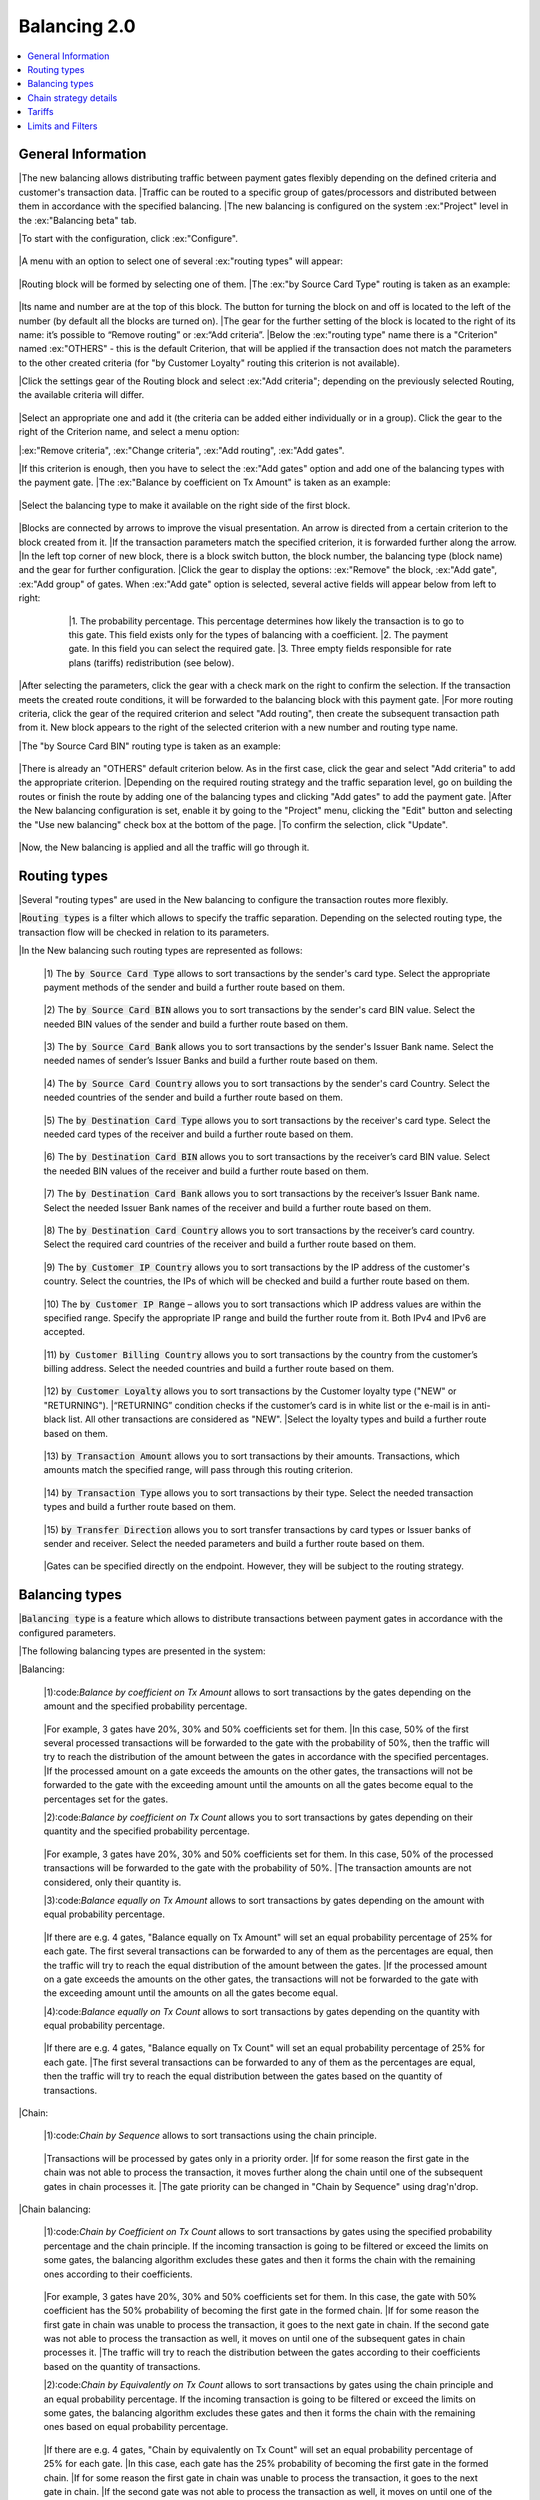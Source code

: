 .. _direct_api:

Balancing 2.0
####################

.. contents:: 
    :local: 

.. role:: ex

.. role:: code

General Information
----------------------------

|The new balancing allows distributing traffic between payment gates flexibly depending on the defined criteria and customer's transaction data.
|Traffic can be routed to a specific group of gates/processors and distributed between them in accordance with the specified balancing.
|The new balancing is configured on the system :ex:"Project" level in the :ex:"Balancing beta" tab.

|To start with the configuration, click :ex:"Configure".

 .. figure:: ../_static/pic1.png
       :scale: 100 %
       :align: center
       :alt: pic1 balancing 2.0

|A menu with an option to select one of several :ex:"routing types" will appear:

 .. figure:: ../_static/pic2balancing.png
       :scale: 100 %
       :align: center
       :alt: pic2 balancing 2.0


|Routing block will be formed by selecting one of them.
|The :ex:"by Source Card Type" routing is taken as an example:

 .. figure:: ../_static/pic3balancing.png
       :scale: 100 %
       :align: center
       :alt: pic3 balancing 2.0

|Its name and number are at the top of this block. The button for turning the block on and off is located to the left of the number (by default all the blocks are turned on). 
|The gear for the further setting of the block is located to the right of its name: it’s possible to “Remove routing” or :ex:“Add criteria”.
|Below the :ex:"routing type" name there is a "Criterion" named :ex:"OTHERS" - this is the default Criterion, that will be applied if the transaction does not match the parameters to the other created criteria (for "by Customer Loyalty" routing this criterion is not available).

|Click the settings gear of the Routing block and select :ex:"Add criteria"; depending on the previously selected Routing, the available criteria will differ.

 .. figure:: ../_static/pic4balancing.png
       :scale: 100 %
       :align: center
       :alt: pic4 balancing 2.0

|Select an appropriate one and add it (the criteria can be added either individually or in a group). Click the gear to the right of the Criterion name, and select a menu option:

|:ex:"Remove criteria", :ex:"Change criteria", :ex:"Add routing", :ex:"Add gates".

|If this criterion is enough, then you have to select the :ex:"Add gates" option and add one of the balancing types with the payment gate. 
|The :ex:"Balance by coefficient on Tx Amount" is taken as an example:

 .. figure:: ../_static/pic5balancing.png
       :scale: 100 %
       :align: center
       :alt: pic5 balancing 2.0

|Select the balancing type to make it available on the right side of the first block.

 .. figure:: ../_static/pic6balancing.png
       :scale: 100 %
       :align: center
       :alt: pic6 balancing 2.0

|Blocks are connected by arrows to improve the visual presentation. An arrow is directed from a certain criterion to the block created from it. 
|If the transaction parameters match the specified criterion, it is forwarded further along the arrow. 
|In the left top corner of new block, there is a block switch button, the block number, the balancing type (block name) and the gear for further configuration. 
|Click the gear to display the options: :ex:"Remove" the block, :ex:"Add gate", :ex:"Add group" of gates. When :ex:"Add gate" option is selected, several active fields will appear below from left to right:

 .. figure:: ../_static/pic7balancing.png
       :scale: 100 %
       :align: center
       :alt: pic7 balancing 2.0

     |1.	The probability percentage. This percentage determines how likely the transaction is to go to this gate. This field exists only for the types of balancing with a coefficient.
     |2.	The payment gate. In this field you can select the required gate.
     |3.	Three empty fields responsible for rate plans (tariffs) redistribution (see below).

|After selecting the parameters, click the gear with a check mark on the right to confirm the selection. If the transaction meets the created route conditions, it will be forwarded to the balancing block with this payment gate.
|For more routing criteria, click the gear of the required criterion and select "Add routing", then create the subsequent transaction path from it. New block appears to the right of the selected criterion with a new number and routing type name.

|The "by Source Card BIN" routing type is taken as an example:

 .. figure:: ../_static/pic8balancing.png
       :scale: 100 %
       :align: center
       :alt: pic8 balancing 2.0

|There is already an "OTHERS" default criterion below. As in the first case, click the gear and select "Add criteria" to add the appropriate criterion. 
|Depending on the required routing strategy and the traffic separation level, go on building the routes or finish the route by adding one of the balancing types and clicking "Add gates" to add the payment gate.
|After the New balancing configuration is set, enable it by going to the "Project" menu, clicking the "Edit" button and selecting the "Use new balancing" check box at the bottom of the page. 
|To confirm the selection, click "Update". 

 .. figure:: ../_static/pic9balancing.png
       :scale: 100 %
       :align: center
       :alt: pic9 balancing 2.0

|Now, the New balancing is applied and all the traffic will go through it.


Routing types
----------------------------

|Several "routing types" are used in the New balancing to configure the transaction routes more flexibly.

|:code:`Routing types` is a filter which allows to specify the traffic separation. Depending on the selected routing type, the transaction flow will be checked in relation to its parameters. 

|In the New balancing such routing types are represented as follows:

    |1)  The :code:`by Source Card Type` allows to sort transactions by the sender's card type. Select the appropriate payment methods of the sender and build a further route based on them.

     .. figure:: ../_static/pic10balancing.png
       :scale: 100 %
       :align: center
       :alt: pic10 balancing 2.0

    |2)	The :code:`by Source Card BIN` allows you to sort transactions by the sender's card BIN value. Select the needed BIN values of the sender and build a further route based on them.

     .. figure:: ../_static/pic11balancing.png
       :scale: 100 %
       :align: center
       :alt: pic11 balancing 2.0

    |3)	The :code:`by Source Card Bank` allows you to sort transactions by the sender's Issuer Bank name. Select the needed names of sender’s Issuer Banks and build a further route based on them.  

     .. figure:: ../_static/pic12balancing.png
       :scale: 100 %
       :align: center
       :alt: pic12 balancing 2.0

    |4)	The :code:`by Source Card Country` allows you to sort transactions by the sender's card Country. Select the needed countries of the sender and build a further route based on them.

     .. figure:: ../_static/pic13balancing.png
       :scale: 100 %
       :align: center
       :alt: pic13 balancing 2.0

    |5)	The :code:`by Destination Card Type` allows you to sort transactions by the receiver's card type. Select the needed card types of the receiver and build a further route based on them. 

     .. figure:: ../_static/pic14balancing.png
       :scale: 100 %
       :align: center
       :alt: pic14 balancing 2.0

    |6)	The :code:`by Destination Card BIN` allows you to sort transactions by the receiver’s card BIN value. Select the needed BIN values of the receiver and build a further route based on them.

     .. figure:: ../_static/pic15balancing.png
       :scale: 100 %
       :align: center
       :alt: pic15 balancing 2.0

    |7)	The :code:`by Destination Card Bank` allows you to sort transactions by the receiver’s Issuer Bank name. Select the needed Issuer Bank names of the receiver and build a further route based on them.
    
     .. figure:: ../_static/pic16balancing.png
       :scale: 100 %
       :align: center
       :alt: pic16 balancing 2.0

    |8)	The :code:`by Destination Card Country` allows you to sort transactions by the receiver’s card country. Select the required card countries of the receiver and build a further route based on them.

     .. figure:: ../_static/pic17balancing.png
       :scale: 100 %
       :align: center
       :alt: pic17 balancing 2.0

    |9)	The :code:`by Customer IP Country` allows you to sort transactions by the IP address of the customer's country. Select the countries, the IPs of which will be checked and build a further route based on them.

     .. figure:: ../_static/pic18balancing.png
       :scale: 100 %
       :align: center
       :alt: pic18 balancing 2.0

    |10) The :code:`by Customer IP Range` – allows you to sort transactions which IP address values are within the specified range. Specify the appropriate IP range and build the further route from it. Both IPv4 and IPv6 are accepted.

     .. figure:: ../_static/pic19balancing.png
       :scale: 100 %
       :align: center
       :alt: pic19 balancing 2.0

    |11) :code:`by Customer Billing Country` allows you to sort transactions by the country from the customer’s billing address. Select the needed countries and build a further route based on them.

     .. figure:: ../_static/pic20balancing.png
       :scale: 100 %
       :align: center
       :alt: pic20 balancing 2.0

    |12) :code:`by Customer Loyalty` allows you to sort transactions by the Customer loyalty type ("NEW" or "RETURNING"). 
    |“RETURNING” condition checks if the customer’s card is in white list or the e-mail is in anti-black list. All other transactions are considered as "NEW".  
    |Select the loyalty types and build a further route based on them.

     .. figure:: ../_static/pic21balancing.png
       :scale: 100 %
       :align: center
       :alt: pic21 balancing 2.0

    |13) :code:`by Transaction Amount` allows you to sort transactions by their amounts. Transactions, which amounts match the specified range, will pass through this routing criterion. 

     .. figure:: ../_static/pic22balancing.png
       :scale: 100 %
       :align: center
       :alt: pic22 balancing 2.0

    |14) :code:`by Transaction Type` allows you to sort transactions by their type. Select the needed transaction types and build a further route based on them.

     .. figure:: ../_static/pic23balancing.png
       :scale: 100 %
       :align: center
       :alt: pic23 balancing 2.0

    |15) :code:`by Transfer Direction` allows you to sort transfer transactions by card types or Issuer banks of sender and receiver. Select the needed parameters and build a further route based on them.

     .. figure:: ../_static/pic24balancing.png
       :scale: 100 %
       :align: center
       :alt: pic24 balancing 2.0

    |Gates can be specified directly on the endpoint. However, they will be 
    subject to the routing strategy.
   

Balancing types
----------------------------

|:code:`Balancing type` is a feature which allows to distribute transactions between payment gates in accordance with the configured parameters.

|The following balancing types are presented in the system:

|Balancing:

    |1):code:`Balance by coefficient on Tx Amount` allows to sort transactions by the gates depending on the amount and the specified probability percentage.

     .. figure:: ../_static/pic25balancing.png
       :scale: 100 %
       :align: center
       :alt: pic25 balancing 2.0

    |For example, 3 gates have 20%, 30% and 50% coefficients set for them. 
    |In this case, 50% of the first several processed transactions will be forwarded to the gate with the probability of 50%, then the traffic will try to reach the distribution of the amount between the gates in accordance with the specified percentages. 
    |If the processed amount on a gate exceeds the amounts on the other gates, the transactions will not be forwarded to the gate with the exceeding amount until the amounts on all the gates become equal to the percentages set for the gates. 

    |2):code:`Balance by coefficient on Tx Count` allows you to sort transactions by gates depending on their quantity and the specified probability percentage.

     .. figure:: ../_static/pic26balancing.png
       :scale: 100 %
       :align: center
       :alt: pic26 balancing 2.0

    |For example, 3 gates have 20%, 30% and 50% coefficients set for them. In this case, 50% of the processed transactions will be forwarded to the gate with the probability of 50%. 
    |The transaction amounts are not considered, only their quantity is.   

    |3):code:`Balance equally on Tx Amount` allows to sort transactions by gates depending on the amount with equal probability percentage.

     .. figure:: ../_static/pic27balancing.png
       :scale: 100 %
       :align: center
       :alt: pic27 balancing 2.0

    |If there are e.g. 4 gates, "Balance equally on Tx Amount" will set an equal probability percentage of 25% for each gate. The first several transactions can be forwarded to any of them as the percentages are equal, then the traffic will try to reach the equal distribution of the amount between the gates.
    |If the processed amount on a gate exceeds the amounts on the other gates, the transactions will not be forwarded to the gate with the exceeding amount until the amounts on all the gates become equal.

    |4):code:`Balance equally on Tx Count` allows to sort transactions by gates depending on the quantity with equal probability percentage.

     .. figure:: ../_static/pic28balancing.png
       :scale: 100 %
       :align: center
       :alt: pic28 balancing 2.0

    |If there are e.g. 4 gates, "Balance equally on Tx Count" will set an equal probability percentage of 25% for each gate. 
    |The first several transactions can be forwarded to any of them as the percentages are equal, then the traffic will try to reach the equal distribution between the gates based on the quantity of transactions.   

|Chain:

    |1):code:`Chain by Sequence` allows to sort transactions using the chain principle.

     .. figure:: ../_static/pic29balancing.png
       :scale: 100 %
       :align: center
       :alt: pic29 balancing 2.0

    |Transactions will be processed by gates only in a priority order. 
    |If for some reason the first gate in the chain was not able to process the transaction, it moves further along the chain until one of the subsequent gates in chain processes it. 
    |The gate priority can be changed in "Chain by Sequence" using drag'n'drop.

|Chain balancing:

    |1):code:`Chain by Coefficient on Tx Count` allows to sort transactions by gates using the specified probability percentage and the chain principle. If the incoming transaction is going to be filtered or exceed the limits on some gates, the balancing algorithm excludes these gates and then it forms the chain with the remaining ones according to their coefficients.

     .. figure:: ../_static/pic30balancing.png
       :scale: 100 %
       :align: center
       :alt: pic30 balancing 2.0

    |For example, 3 gates have 20%, 30% and 50% coefficients set for them. In this case, the gate with 50% coefficient has the 50% probability of becoming the first gate in the formed chain. 
    |If for some reason the first gate in chain was unable to process the transaction, it goes to the next gate in chain. If the second gate was not able to process the transaction as well, it moves on until one of the subsequent gates in chain processes it. 
    |The traffic will try to reach the distribution between the gates according to their coefficients based on the quantity of transactions.

    |2):code:`Chain by Equivalently on Tx Count` allows to sort transactions by gates using the chain principle and an equal probability percentage. If the incoming transaction is going to be filtered or exceed the limits on some gates, the balancing algorithm excludes these gates and then it forms the chain with the remaining ones based on equal probability percentage.

     .. figure:: ../_static/pic31balancing.png
       :scale: 100 %
       :align: center
       :alt: pic31 balancing 2.0

    |If there are e.g. 4 gates, "Chain by equivalently on Tx Count" will set an equal probability percentage of 25% for each gate. 
    |In this case, each gate has the 25% probability of becoming the first gate in the formed chain. 
    |If for some reason the first gate in chain was unable to process the transaction, it goes to the next gate in chain. 
    |If the second gate was not able to process the transaction as well, it moves on until one of the subsequent gates in chain processes it. 
    |The traffic will try to reach the equal distribution between the gates based on the quantity of transactions.   

|First in Sequence:

    |1):code:`First in Sequence` allows you to sort transactions by choosing the first appropriate gate for them. 

     .. figure:: ../_static/pic32balancing.png
       :scale: 100 %
       :align: center
       :alt: pic32 balancing 2.0   

    |If the incoming transaction is going to be filtered or exceed the limits on certain gates, the “First in Sequence” algorithm excludes these gates and then it sends the transaction to the highest gate of the remaining ones. 
    |The gate priority can be changed by dragging it up and down.

Chain strategy details
----------------------------

|:code:`Chain strategy details` allows to select which Declines (negative processing results) will continue or stop the chain. 

|If the configured routing has such balancing types as: Chain by Sequence, Chain by Equivalently on Tx Count, Chain by Coefficient on Tx Count, it’s possible to go to the "Chain 
|Strategy Details" tab on the gate level and select the criteria to continue or stop the chain.

 .. figure:: ../_static/pic33balancing.png
       :scale: 100 %
       :align: center
       :alt: pic33 balancing 2.0

|The number and name of the gate is at the top of the page. 
|The active line "Continue the chain" is located below and the choice of criteria is to the right of it. 
"Independently of the decline reason" is selected by default.

|Two active columns – "Unavailable" and "Available" – are located below. 
|The reasons for decline are located in the "Unavailable" field. 
|The chain can continue:

    |1) Independently of the decline reason
    |2) Only for the selected decline reasons
    |3) For any decline reason except the selected ones

|"independently of the decline reason" - the chain will continue regardless of the received decline codes.

|“Only for the selected decline reasons” - the chain will continue only for the specified decline reasons. Select the reasons from the "Unavailable" column with the check boxes next to them, and add them to the "Available" column by clicking the "Add" button. Remove the unwanted reasons by selecting them with the check boxes and clicking the "Remove" button. 
|Confirm the parameters with the "Save" button. 
|“For any decline reason except the selected ones” - the chain will continue for all reasons, EXCEPT for the specified ones. Select the reasons from the "Unavailable" column with the check boxes next to them, and add them to the "Available" column by clicking the "Add" button. 
|Remove the unwanted reasons by selecting them with the check boxes and clicking the "Remove" button. Confirm the parameters with the "Save" button.

Tariffs
----------------------------

|:code:`Tariff` is a system of payment fees for all stakeholders’ services.

|The system supports such stakeholders as:

|:ex:`Merchant`, :ex:`Reseller`, :ex:`Manager`, :ex:`Dealer`, :ex:`Bank`.

|In the current model, the fees are incrementally increasing, from the Bank to the Merchant. 
|The following rate plan will count the value of the previous one. Thus, the higher the participant’s level is, the greater his total fee is in the system. The Bank and Dealer rate plans can be set on the gate level. Manager, Reseller, and Merchant rate plans can be set on the project level, with the option to override them on the endpoint level. 
|The presence of some participants in the payment rates model is optional.

|In new balancing the tariffs can be redefined directly on the gates configuration in balancing blocks. 
|These tariff settings override the ones on the gate, project or endpoint level.

 .. figure:: ../_static/pic34balancing.png
       :scale: 100 %
       :align: center
       :alt: pic34 balancing 2.0

|There are 3 active fields to the right of the gate’s name, which are responsible for redefining rate plans for Manager, Reseller and Merchant, from left to right respectively. 
|All rate plans can be selected from the dropdown list of already created ones.       

Limits and Filters
----------------------------

|:code:`Limits and filters` are the configurable sets of rules which allow to restrict the traffic by certain criteria directly on the gate.

|:ex:`Filters`, which are applied in the new balancing, may be configured on the gate level. To switch them on, go to the required gate and click on the "Filters" tab

 .. figure:: ../_static/pic35balancing.png
       :scale: 100 %
       :align: center
       :alt: pic35 balancing 2.0

|There are such filters as:

    |1):code:`Check hourly limit` for the customer’s card. If the amount of transactions or their quantity exceeds the parameter values within the past 24 hours, the transactions will be filtered.

    |2):code:`Check weekly limit` for the customer’s card. If the amount of transactions or their quantity exceeds the parameters values within the past week, this filter rejects the transaction.

    |3):code:`Check monthly limit` for the customer’s card. If the amount of transactions or their quantity exceeds the parameters values within the past month, this filter rejects the transaction.

    |4):code:`Check destination hourly limit` for the receiver’s card. If the amount of transactions or their quantity exceeds the parameters values within the past 24 hours to one destination, this filter rejects the transaction.

    |5):code:`Check destination weekly limit` for the receiver’s card. If the amount of transactions or their quantity exceeds the parameters values within the past week to one destination, this filter rejects the transaction.

    |6):code:`Check destination monthly limit` for the receiver’s card. If the amount of transactions or their quantity exceeds the parameters values within the past month to one destination, this filter rejects the transaction.

    |7):code:`The Check e-mail hourly limit` filter rejects the transaction if the amount of transactions or their quantity to one e-mail address exceeds the parameters values within the past 24 hours.

    |8):code:`The Check e-mail weekly limit` filter rejects the transaction if the amount of transactions or their quantity to one e-mail address exceeds the parameters values within the past week.

    |9):code:`The Check e-mail monthly limit` filter rejects the transaction if the amount of transactions or their quantity to one e-mail address exceeds the parameters values within the past month.

    |10):code:`The Deny BIN country` filter rejects the transaction if the selected country BIN is included in the parameters.

    |11):code:`The Deny IP country` filter rejects the transaction if the selected country IP is included in the parameters.

    |12):code:`The Deny billing country` filter rejects the transaction if the Customer country of residence is included in the parameters. 

|To switch the required filter on, click the lamp symbol to the left of it. The filter setting will be available after the filter is switched on:

 .. figure:: ../_static/pic36balancing.png
       :scale: 100 %
       :align: center
       :alt: pic36 balancing 2.0    

|The following parameters will be available in the filters configurations of the "Check Limit" type: 

    |1)	The :code:`Allowable transaction amount` parameter specifies amount limits.

    |2):code:`For all gates with the same descriptor` – the filter will be extended to all the gates with the same descriptor. Specify the value "Y" (Yes) instead of "N" (No) to enable.

    |3)	The :code:`Allowable number of transactions` parameter specifies the transactions quantity limits. 


|The choice of "Country Identifier" will be available in the "Deny" filter configurations. 

|Each country is assigned its own numerical identifier. The required country can be chosen from the list. 

|:ex:`Limits`, which are applied in the new balancing, may be configured on the gate level. To switch them on, go to the required gate and click the "Limits" tab

 .. figure:: ../_static/pic37balancing.png
       :scale: 100 %
       :align: center
       :alt: pic37 balancing 2.0

|The currency of this gate is represented on the top of the opened page. Below are the payment systems supported by the processor connected to this gate. 

|The limits can be configured for all the payment systems or selectively, but the systems that are not planned to be limited have to be disabled. 
|To disable the traffic limitation by the payment system, click the "on" button to the left of its name (all the payment systems are enabled by default).

|Click on the "Edit" button at the top of the page to start the configuration. Only the enabled payment systems can be configured.  

|The following parameters are available: 

    |1):ex:`Sale`, :ex:`Auth`, :ex:`Transfer` row sets the limit for these operations on the given payment system. 

    |2):ex:`Chargeback` row sets the chargeback limit on the given payment system.

    |3):ex:`Fraud` row sets the fraud limit on the given payment system. 

 .. figure:: ../_static/pic38balancing.png
       :scale: 100 %
       :align: center
       :alt: pic38 balancing 2.0

|:ex:`Limits on the "Chargeback" and "Fraud" types of transactions are used for notifications and are displayed in the reports; they can not really limit such operations.`

|Click the "Save" button to save the parameters. 
|Click the "Revert" button to return to the previously specified settings. 









